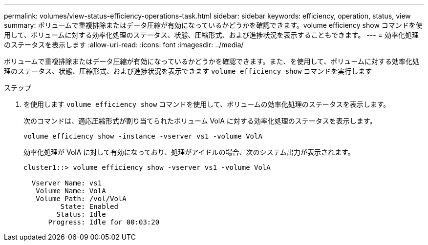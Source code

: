 ---
permalink: volumes/view-status-efficiency-operations-task.html 
sidebar: sidebar 
keywords: efficiency, operation, status, view 
summary: ボリュームで重複排除またはデータ圧縮が有効になっているかどうかを確認できます。volume efficiency show コマンドを使用して、ボリュームに対する効率化処理のステータス、状態、圧縮形式、および進捗状況を表示することもできます。 
---
= 効率化処理のステータスを表示します
:allow-uri-read: 
:icons: font
:imagesdir: ../media/


[role="lead"]
ボリュームで重複排除またはデータ圧縮が有効になっているかどうかを確認できます。また、を使用して、ボリュームに対する効率化処理のステータス、状態、圧縮形式、および進捗状況を表示できます `volume efficiency show` コマンドを実行します

.ステップ
. を使用します `volume efficiency show` コマンドを使用して、ボリュームの効率化処理のステータスを表示します。
+
次のコマンドは、適応圧縮形式が割り当てられたボリューム VolA に対する効率化処理のステータスを表示します。

+
`volume efficiency show -instance -vserver vs1 -volume VolA`

+
効率化処理が VolA に対して有効になっており、処理がアイドルの場合、次のシステム出力が表示されます。

+
[listing]
----
cluster1::> volume efficiency show -vserver vs1 -volume VolA

  Vserver Name: vs1
   Volume Name: VolA
   Volume Path: /vol/VolA
         State: Enabled
        Status: Idle
      Progress: Idle for 00:03:20
----

